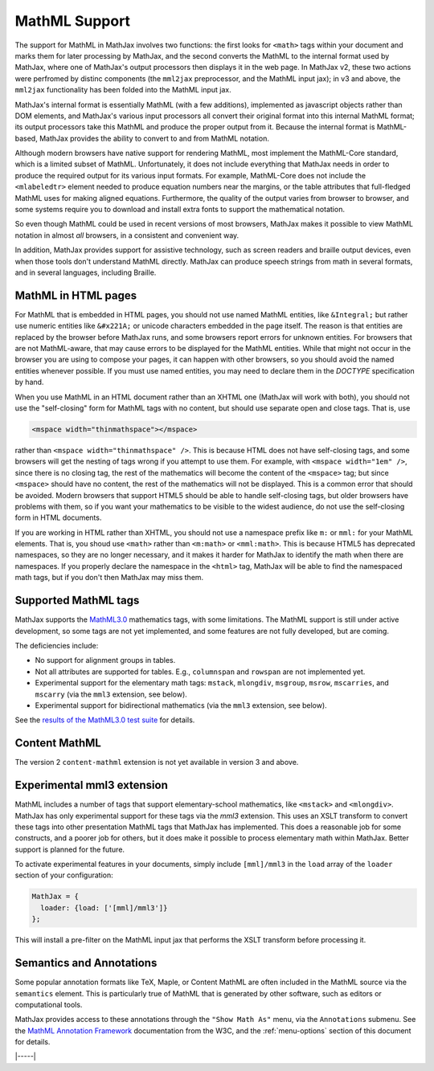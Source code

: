 .. _mathml-support:

##############
MathML Support
##############

The support for MathML in MathJax involves two functions: the first
looks for ``<math>`` tags within your document and marks them for
later processing by MathJax, and the second converts the MathML to the
internal format used by MathJax, where one of MathJax's output
processors then displays it in the web page.  In MathJax v2, these two
actions were perfromed by distinc components (the ``mml2jax``
preprocessor, and the MathML input jax); in v3 and above, the
``mml2jax`` functionality has been folded into the MathML input jax.

MathJax's internal format is essentially MathML (with a few
additions), implemented as javascript objects rather than DOM
elements, and MathJax's various input processors all convert their
original format into this internal MathML format; its output
processors take this MathML and produce the proper output from it.
Because the internal format is MathML-based, MathJax provides the
ability to convert to and from MathML notation.

Although modern browsers have native support for rendering MathML,
most implement the MathML-Core standard, which is a limited subset of
MathML.  Unfortunately, it does not include everything that MathJax
needs in order to produce the required output for its various input
formats.  For example, MathML-Core does not include the
``<mlabeledtr>`` element needed to produce equation numbers near the
margins, or the table attributes that full-fledged MathML uses for
making aligned equations.  Furthermore, the quality of the output
varies from browser to browser, and some systems require you to
download and install extra fonts to support the mathematical notation.

So even though MathML could be used in recent versions of most
browsers, MathJax makes it possible to view MathML notation in almost
*all* browsers, in a consistent and convenient way.

In addition, MathJax provides support for assistive technology, such
as screen readers and braille output devices, even when those tools
don't understand MathML directly.  MathJax can produce speech strings
from math in several formats, and in several languages, including
Braille.

.. _mathml-in-html:

MathML in HTML pages
====================

For MathML that is embedded in HTML pages, you should not use named
MathML entities, like ``&Integral;`` but rather use numeric entities like
``&#x221A;`` or unicode characters embedded in the page itself.  The
reason is that entities are replaced by the browser before MathJax
runs, and some browsers report errors for unknown entities.  For
browsers that are not MathML-aware, that may cause errors to be
displayed for the MathML entities.  While that might not occur in the
browser you are using to compose your pages, it can happen with other
browsers, so you should avoid the named entities whenever possible.
If you must use named entities, you may need to declare them in the
`DOCTYPE` specification by hand.

When you use MathML in an HTML document rather than an XHTML one
(MathJax will work with both), you should not use the "self-closing"
form for MathML tags with no content, but should use separate open and
close tags.  That is, use

.. code-block:: html

    <mspace width="thinmathspace"></mspace>

rather than ``<mspace width="thinmathspace" />``.  This is because
HTML does not have self-closing tags, and some browsers will get the
nesting of tags wrong if you attempt to use them.  For example, with
``<mspace width="1em" />``, since there is no closing tag, the rest of
the mathematics will become the content of the ``<mspace>`` tag; but
since ``<mspace>`` should have no content, the rest of the mathematics
will not be displayed.  This is a common error that should be avoided.
Modern browsers that support HTML5 should be able to handle
self-closing tags, but older browsers have problems with them, so if
you want your mathematics to be visible to the widest audience, do not
use the self-closing form in HTML documents.

If you are working in HTML rather than XHTML, you should not use a
namespace prefix like ``m:`` or ``mml:`` for your MathML elements.
That is, you shoud use ``<math>`` rather than ``<m:math>`` or
``<mml:math>``.  This is because HTML5 has deprecated namespaces, so
they are no longer necessary, and it makes it harder for MathJax to
identify the math when there are namespaces.  If you properly declare
the namespace in the ``<html>`` tag, MathJax will be able to find the
namespaced math tags, but if you don't then MathJax may miss them.


.. _mathml-tags:

Supported MathML tags
=====================

MathJax supports the `MathML3.0 <http://www.w3.org/TR/MathML3/>`_
mathematics tags, with some limitations.  The MathML
support is still under active development, so some tags are not yet
implemented, and some features are not fully developed, but are
coming.

The deficiencies include:

- No support for alignment groups in tables.

- Not all attributes are supported for tables.  E.g., ``columnspan``
  and ``rowspan`` are not implemented yet.

- Experimental support for the elementary math tags: ``mstack``, ``mlongdiv``,
  ``msgroup``, ``msrow``, ``mscarries``, and ``mscarry`` (via the ``mml3`` extension, see below).

- Experimental support for bidirectional mathematics (via the ``mml3`` extension, see below).

See the `results of the MathML3.0 test suite
<http://www.w3.org/Math/testsuite/results/tests.html>`_ for details.


.. _mathml-content-mathml:

Content MathML
==============

The version 2 ``content-mathml`` extension is not yet available in
version 3 and above.

..
   To use Content MathML in your documents, simply include
   ``"content-mathml.js"`` in the ``extensions`` array of your MathML
   configuration block.  For example

   .. code-block:: html

       <script type="text/x-mathjax-config">
       MathJax.Hub.Config({
         MathML: {
           extensions: ["content-mathml.js"]
         }
       });
       </script>

   Note that this script tag must come *before* the script that loads
   ``MathJax.js`` itself.

   For more information, see :doc:`options/extensions/Content-MathML`.


.. _mathml-mml3:

Experimental mml3 extension
===========================

MathML includes a number of tags that support elementary-school
mathematics, like ``<mstack>`` and ``<mlongdiv>``.  MathJax has only
experimental support for these tags via the `mml3` extension.  This
uses an XSLT transform to convert these tags into other presentation
MathML tags that MathJax has implemented. This does a reasonable job
for some constructs, and a poorer job for others, but it does make it
possible to process elementary math within MathJax.  Better support is
planned for the future.

To activate experimental features in your documents, simply include
``[mml]/mml3`` in the ``load`` array of the ``loader`` section of your
configuration:


.. code-block:: javascript

   MathJax = {
     loader: {load: ['[mml]/mml3']}
   };


This will install a pre-filter on the MathML input jax that performs
the XSLT transform before processing it.


.. _mathml-semantics-annotations:

Semantics and Annotations
=========================

Some popular annotation formats like TeX, Maple, or Content MathML are
often included in the MathML source via the ``semantics`` element.
This is particularly true of MathML that is generated by other
software, such as editors or computational tools.

MathJax provides access to these annotations through the ``"Show Math
As"`` menu, via the ``Annotations`` submenu.  See the `MathML
Annotation Framework
<http://www.w3.org/TR/MathML/chapter5.html#mixing.semantic.annotations>`_
documentation from the W3C, and the :ref:`menu-options` section of
this document for details.

|-----|
